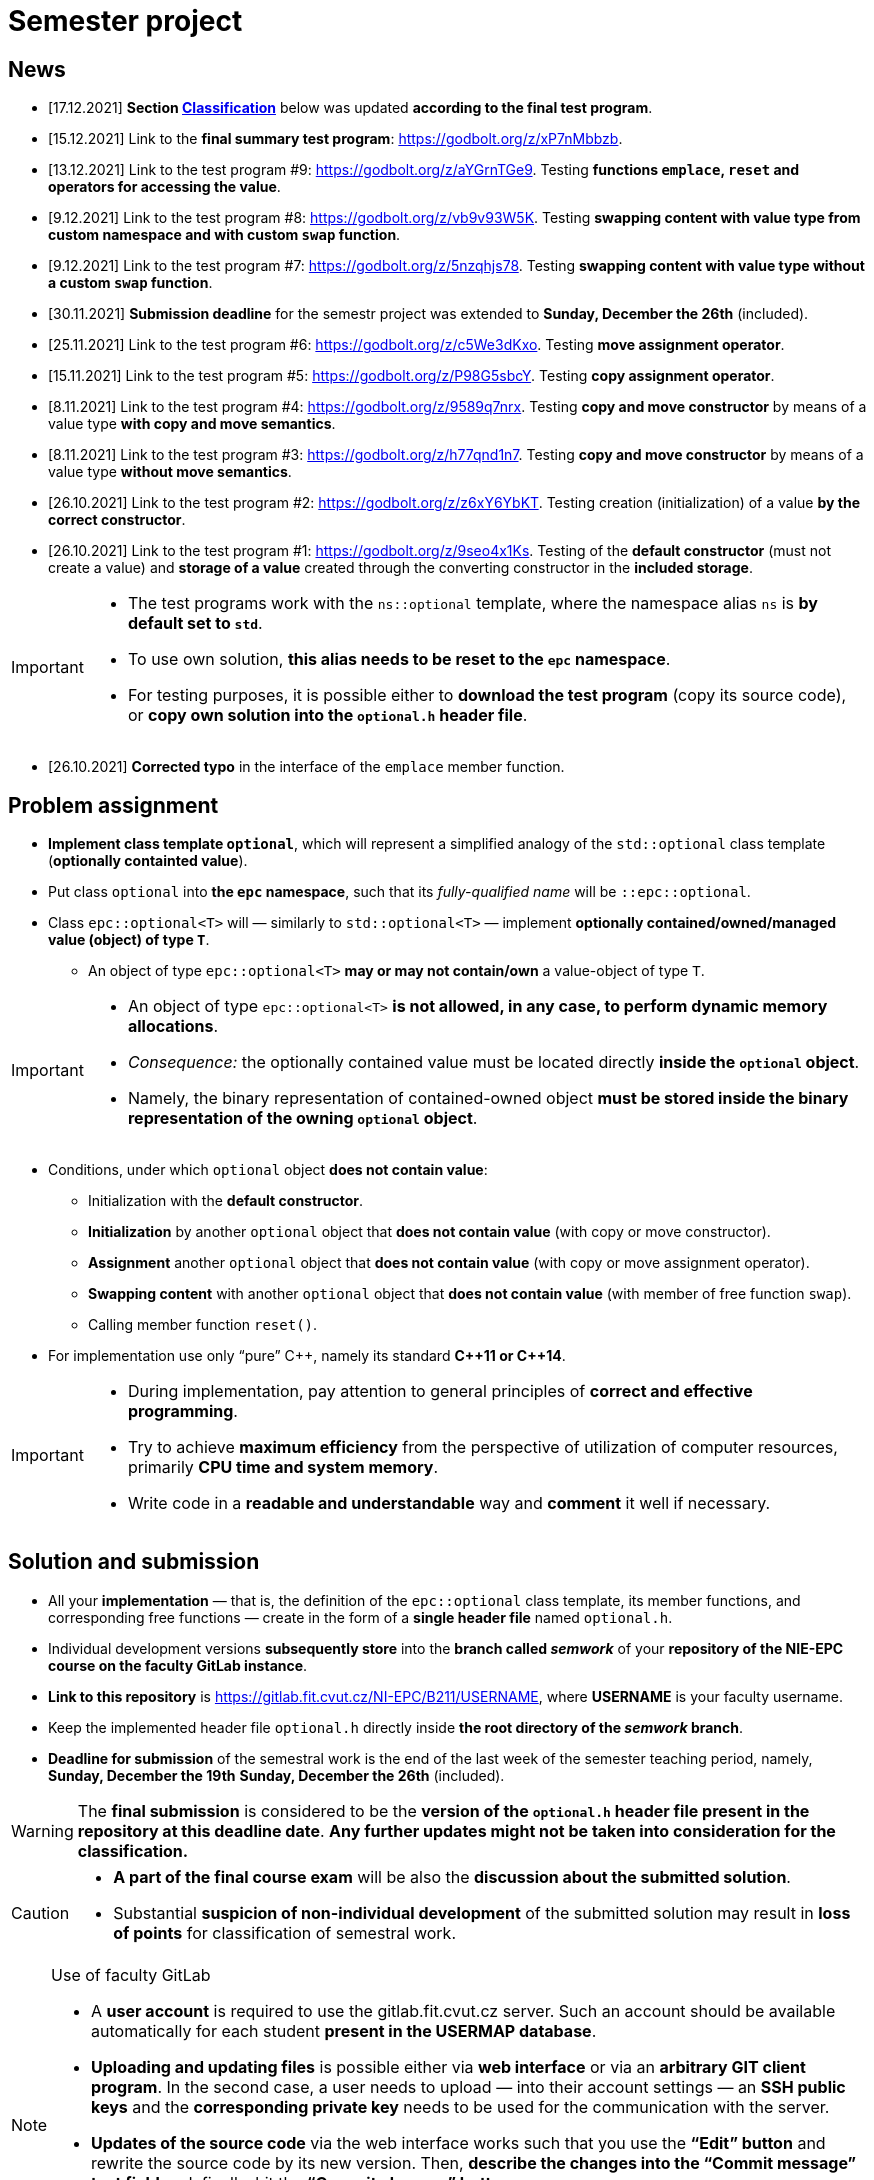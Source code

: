 = Semester project

== News

* [17.12.2021] *Section <<_classification,Classification>>* below was updated *according to the final test program*.
* [15.12.2021] Link to the *final summary test program*: https://godbolt.org/z/xP7nMbbzb.
* [13.12.2021] Link to the test program #9: https://godbolt.org/z/aYGrnTGe9. Testing *functions `emplace`, `reset` and operators for accessing the value*.
* [9.12.2021] Link to the test program #8: https://godbolt.org/z/vb9v93W5K. Testing *swapping content with value type from custom namespace and with custom `swap` function*.
* [9.12.2021] Link to the test program #7: https://godbolt.org/z/5nzqhjs78. Testing *swapping content with value type without a custom `swap` function*.
* [30.11.2021] *Submission deadline* for the semestr project was extended to *Sunday, December the 26th* (included).
* [25.11.2021] Link to the test program #6: https://godbolt.org/z/c5We3dKxo. Testing *move assignment operator*.
* [15.11.2021] Link to the test program #5: https://godbolt.org/z/P98G5sbcY. Testing *copy assignment operator*.
* [8.11.2021] Link to the test program #4: https://godbolt.org/z/9589q7nrx. Testing *copy and move constructor* by means of a value type *with copy and move semantics*.
* [8.11.2021] Link to the test program #3: https://godbolt.org/z/h77qnd1n7. Testing *copy and move constructor* by means of a value type *without move semantics*.
* [26.10.2021] Link to the test program #2: https://godbolt.org/z/z6xY6YbKT. Testing creation (initialization) of a value *by the correct constructor*.
* [26.10.2021] Link to the test program #1: https://godbolt.org/z/9seo4x1Ks. Testing of the *default constructor* (must not create a value) and *storage of a value* created through the converting constructor in the *included storage*.

[IMPORTANT]
====
* The test programs work with the `ns::optional` template, where the namespace alias `ns` is *by default set to `std`*.
* To use own solution, *this alias needs to be reset to the `epc` namespace*.
* For testing purposes, it is possible either to *download the test program* (copy its source code), or *copy own solution into the `optional.h` header file*.
====

* [26.10.2021] *Corrected typo* in the interface of the `emplace` member function.

== Problem assignment

* *Implement class template `optional`*, which will represent a simplified analogy of the `std::optional` class template (*optionally containted value*).
* Put class `optional` into *the `epc` namespace*, such that its _fully-qualified name_ will be `::epc::optional`.
* Class `epc::optional<T>` will — similarly to `std::optional<T>` — implement *optionally contained/owned/managed value (object) of type `T`*.
** An object of type `epc::optional<T>` *may or may not contain/own* a value-object of type `T`.

[IMPORTANT]
====
* An object of type `epc::optional<T>` *is not allowed, in any case, to perform dynamic memory allocations*.
* _Consequence:_ the optionally contained value must be located directly  *inside the `optional` object*.
* Namely, the binary representation of contained-owned object *must be stored inside the binary representation of the owning `optional` object*.
====

* Conditions, under which `optional` object *does not contain value*:
** Initialization with the *default constructor*.
** *Initialization* by another `optional` object that *does not contain value* (with copy or move constructor).
** *Assignment* another `optional` object that *does not contain value* (with copy or move assignment operator).
** *Swapping content* with another `optional` object that *does not contain value* (with member of free function `swap`).
** Calling member function `reset()`.
* For implementation use only “pure” {cpp}, namely its standard *{cpp}11 or {cpp}14*.

[IMPORTANT]
====
- During implementation, pay attention to general principles of *correct and effective programming*.
- Try to achieve *maximum efficiency* from the perspective of utilization of computer resources, primarily *CPU time and system memory*.
- Write code in a *readable and understandable* way and *comment* it well if necessary.
====

== Solution and submission

- All your *implementation* — that is, the definition of the `epc::optional` class template, its member functions, and corresponding free functions — create in the form of a *single header file* named `optional.h`.
- Individual development versions *subsequently store* into the *branch called _semwork_* of your *repository of the NIE-EPC course on the faculty GitLab instance*.
- *Link to this repository* is https://gitlab.fit.cvut.cz/NI-EPC/B211/USERNAME, where *USERNAME* is your faculty username.
- Keep the implemented header file `optional.h` directly inside *the root directory of the _semwork_ branch*.
- *Deadline for submission* of the semestral work is [.line-through]#the end of the last week of the semester teaching period, namely, *Sunday, December the 19th*# *Sunday, December the 26th* (included).

WARNING: The *final submission* is considered to be the *version of the `optional.h` header file present in the repository at this deadline date*. *Any further updates might not be taken into consideration for the classification.*

[CAUTION]
====
* *A part of the final course exam* will be also the *discussion about the submitted solution*.
* Substantial *suspicion of non-individual development* of the submitted solution may result in *loss of points* for classification of semestral work.
====

[NOTE]
.Use of faculty GitLab
====
- A *user account* is required to use the gitlab.fit.cvut.cz server. Such an account should be available automatically for each student *present in the USERMAP database*.
- *Uploading and updating files* is possible either via *web interface* or via an *arbitrary GIT client program*. In the second case, a user needs to upload — into their account settings — an *SSH public keys* and the *corresponding private key* needs to be used for the communication with the server.
- *Updates of the source code* via the web interface works such that you use the *“Edit” button* and rewrite the source code by its new version. Then, *describe the changes into the “Commit message” text field* and, finally, hit the *“Commit changes” button*.
- An alternative for the “Edit” button is to use the *“Replace” button*, which allows to *replace the actual version of the file by the a one*, uploaded from the client computer system. Even in this case, *describe the corresponding file changes*.
====

[IMPORTANT]
====
- Individual commits should reflect *logical development parts* and should be *commented* accordingly in the *“Commit message”* text field.
- Examples of *suitable comments*: _“implementation of copy constructor”_, _“buffer misalignment corrected”_, _“initial emplace function implementation”_, etc.
- Examples of *unsuitable comments*: _“file update”_, _“implementation of other functions”_, _“new version”_, etc.
- Commit comments as well as comments in the code should be written in *English or Czech language*.
====

== Classification

* For classification, *test programs* will be used, which will verify correctness and functionality of the submitted solution.
* In case that *it will not be possible to compile* the submitted solution (its compilation will result in errors), the classification will be *based on _“code review”_* (that is, based on code visual examination).
** In such a case, there is *no possibility to define objective criteria for points assessment*, and this will be made *on subjective basis without any point guarantees*.
* Otherwise, the point assessment will stem from the *success rate of the submitted solution with respect to the test programs set*.

---

The test program contains *10 test cases* in total where each one is defined by the `BOOST_AUTO_TEST_CASE` macro. Each test case *tests the selected functionality* and according to its complexity, the *classification points* from the following table are assigned to it:

[cols="2,5,3" options="header"]
|===
| Order | Test case | Classification points

| 1.
| `empty_optional_test` 
| 1

| 2.
| `default_constructor_test` 
| 1

| 3.
| `converting_constructor_test` 
| 2

| 4.
| `included_storage_test` 
| 2

| 5.
| `emplace_reset_test` 
| 2

| 6.
| `copy_constructor_test` 
| 1

| 7.
| `move_constructor_test` 
| 1

| 8.
| `copy_assignment_test` 
| 3

| 9.
| `move_assignment_test` 
| 3

| 10.
| `swap_test` 
| 4

|===

NOTE: The total amount of points *corresponds with the maximum number of classification points* for the semester project, that is, 20 points.

*The final classification* of the semestr work will be evaluated according to the *following rules*:

- Each test case *consists of multiple tests* (defined by the `BOOST_TEST` macro).
- If *any of these tests fails*, then the *points for that test case will not be assigned*.
- In some cases, their *partial amount may be assigned* based on the *severity of the failure causes*.

[IMPORTANT]
====
- In case that *no severe errors will be found* in the submitted implementation, the *final classification* will correspond with the *sum of the points awarded for individual test cases*.
- If some *severe errors will be found*, the final classification will be *shortened according the their severity*.
- An example of such errors is, for instance, resulting *undefined behavior*, which, genereally, *cannot be revealed by tests*.
====

== Application programming interface (API)

*Class template* `epc::optional`:

[source,c++]
----
// header file optional.h

namespace epc {

template <typename T>
class optional 
{
   ... // implementation to be made
};

... // free functions

} // namespace epc
----

=== Template parameters

* `T` — *value type*.

=== Public member types

* `value_type` — *value type* of the class (`T`).

=== Constructors and destructor

* `optional()` — *default constructor*. Constructs an object that *does not contain value*.

* `optional(const optional& other)` — *copy constructor*.
** If `other` *does contain value*, initializes value *by the expression `+*other+`*.
** If `other` *does not contain value*, constructs an object that *does not contain value* (similarly as default constructor).

* `optional(optional&& other)` — *move constructor*.
** If `other` *does contain value*, initializes value *by the expression `+std::move(*other)+`*.
** If `other` *does not contain value*, constructs an object that *does not contain value* (similarly as default constructor).

* `+template <typename... Ts> optional(epc::in_place_t, Ts&&... args)+` — *converting constructor*.
** Initializes value by the *_perfect forwarding_ technique applied on arguments* `+args...+`.
** `in_place_t` “tag-dispatching” type will be defined in the `epc` namespace as follows:

[source,c++]
----
// within namespace epc:
struct in_place_t {
  explicit in_place_t() = default;
};
----

* `~optional()` — *destructor*. 
** If the actual object (`+*this+`) does contain value, that is *destructed*.
** Otherwise, it does not perform any operation.

=== Assignment operators

* `optional& operator=(const optional& other)` — *copy assignment operator*.
** If the _source object_ (`other`) and the _destination object_ (`+*this+`) both do not contain value, it has *no effect*.
** If the _destination object_ does contain value and the _source object_ does not, the *value of the _destination object_ is destructed*.
** If the _destination object_ does not contain value and the _source object_ does, *initializes the value of the _destination object_* by the expression `+*other+`.
** If both the _source object_ and the _destination object_ do contain value, the *value of the _destination object_ is assigned to the value of the _source object_* by the expression  `+= *other+`.
** Returns a reference to itself (_destination object_).

* `optional& operator=(optional&& other)` — *move assignment operator*.
** If the _source object_ (`other`) and the _destination object_ (`+*this+`) both do not contain value, it has *no effect*.
** If the _destination object_ does contain value and the _source object_ does not, the *value of the _destination object_ is destructed*.
** If the _destination object_ does not contain value and the _source object_ does, *initializes the value of the _destination object_* by the expression `+std::move(*other)+`.
** If both the _source object_ and the _destination object_ do contain value, the *value of the _destination object_ is assigned to the value of the _source object_* by the expression  `+= std::move(*other)+`.
** Returns a reference to itself (_destination object_).

=== Other member functions

* `+const T* operator->() const+` — returns a *pointer to the contained value*. In case there is no value contained, yields *undefined behavior*.
* `+T* operator->()+` —  returns a *pointer to the contained value*. In case there is no value contained, yields *undefined behavior*.

* `+const T& operator*() const+` — returns a  *reference to the contained value*. In case there is no value contained, yields *undefined behavior*.
* `+T& operator*()+` — returns a  *reference to the contained value*. In case there is no value contained, yields *undefined behavior*.

* `operator bool() const` — returns *`true` or `false`* in case that the actual object (`+*this+`) *does or does not contain value*, respectively.

* `void swap(optional& other)` — *swap content* of the _destination object_ (`+*this+`) and the _source object_ (`other`).
** If the _source object_ and the _destination object_ both do not contain value, it has *no effect*.
** If the _destination object_ does contain value and the _source object_ does not, first, *initializes the value of the _source object_* by the expression `+std::move(**this)+`, and then, *destructs* the value of the _destination object_.
** If the _destination object_ does not contain value and the _source object_ does, first, *initializes the value of the _destination object_* by the expression  `+std::move(*other)+`, and then, *destructs* the value of the _source object_.
** If both the _source object_ and the _destination object_ do contain value, *swaps their content* by calling `+using std::swap; swap(**this, *other);+`.

* `void reset()`
** If the actual object (`+*this+`) does contain value, this is *destructed*.
** Otherwise, it has no effect.

* [.line-through]#`+template <typename... Ts> void emplace(Ts...&& args)+`#
* `+template <typename... Ts> void emplace(Ts&&... args)+`
** If the actual object (`+*this+`) does contain value, this is *destructed* first.
** Then, it initializes the new value by the *_perfect forwarding_ technique applied to the arguments* `+args...+`.

=== Free functions

* `template <typename T> void swap(optional<T>& a, optional<T>& b)` — *swaps content* of the objects `a` a `b` (effectively equivalent with calling `a.swap(b)`).

WARNING: Free functions shall be in the same *namespace* `epc`.